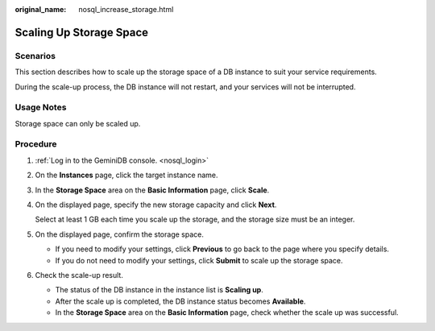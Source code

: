 :original_name: nosql_increase_storage.html

.. _nosql_increase_storage:

Scaling Up Storage Space
========================

Scenarios
---------

This section describes how to scale up the storage space of a DB instance to suit your service requirements.

During the scale-up process, the DB instance will not restart, and your services will not be interrupted.

Usage Notes
-----------

Storage space can only be scaled up.

Procedure
---------

#. :ref:`Log in to the GeminiDB console. <nosql_login>`

#. On the **Instances** page, click the target instance name.

#. In the **Storage Space** area on the **Basic Information** page, click **Scale**.

#. On the displayed page, specify the new storage capacity and click **Next**.

   Select at least 1 GB each time you scale up the storage, and the storage size must be an integer.

#. On the displayed page, confirm the storage space.

   -  If you need to modify your settings, click **Previous** to go back to the page where you specify details.
   -  If you do not need to modify your settings, click **Submit** to scale up the storage space.

#. Check the scale-up result.

   -  The status of the DB instance in the instance list is **Scaling up**.
   -  After the scale up is completed, the DB instance status becomes **Available**.
   -  In the **Storage Space** area on the **Basic Information** page, check whether the scale up was successful.
